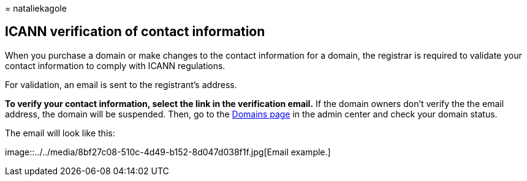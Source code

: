 = 
nataliekagole

== ICANN verification of contact information

When you purchase a domain or make changes to the contact information
for a domain, the registrar is required to validate your contact
information to comply with ICANN regulations.

For validation, an email is sent to the registrant’s address.

*To verify your contact information, select the link in the verification
email.* If the domain owners don’t verify the the email address, the
domain will be suspended. Then, go to the
https://admin.microsoft.com/adminportal/home?ref=Domains[Domains page]
in the admin center and check your domain status.

The email will look like this:

image::../../media/8bf27c08-510c-4d49-b152-8d047d038f1f.jpg[Email
example.]
